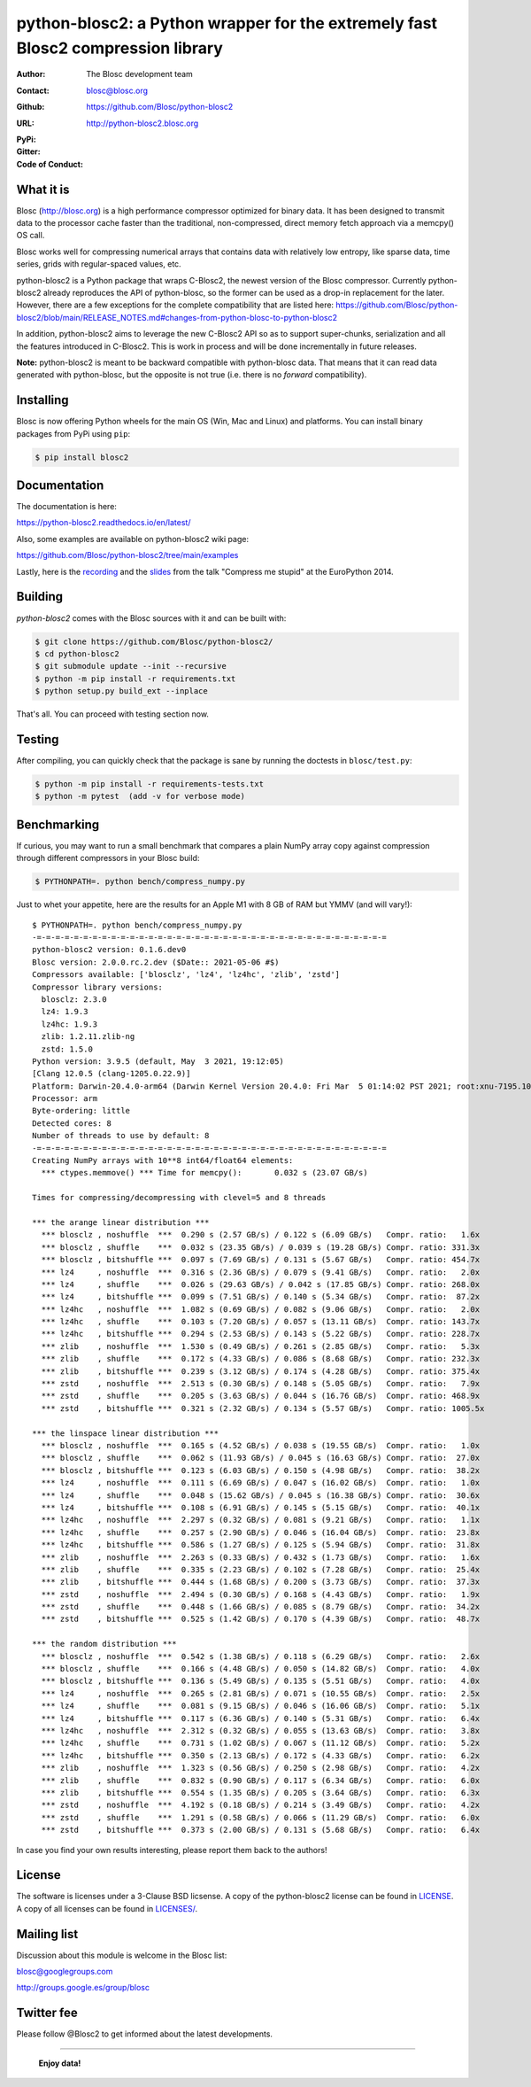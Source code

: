 python-blosc2: a Python wrapper for the extremely fast Blosc2 compression library
=================================================================================

:Author: The Blosc development team
:Contact: blosc@blosc.org
:Github: https://github.com/Blosc/python-blosc2
:URL: http://python-blosc2.blosc.org
:PyPi: |version|
:Gitter: |gitter|
:Code of Conduct: |Contributor Covenant|

.. |version| image:: https://img.shields.io/pypi/v/blosc.png
        :target: https://pypi.python.org/pypi/blosc
.. |anaconda| image:: https://anaconda.org/conda-forge/python-blosc2/badges/version.svg
        :target: https://anaconda.org/conda-forge/python-blosc2
.. |gitter| image:: https://badges.gitter.im/Blosc/c-blosc.svg
        :target: https://gitter.im/Blosc/c-blosc
.. |Contributor Covenant| image:: https://img.shields.io/badge/Contributor%20Covenant-v2.0%20adopted-ff69b4.svg
        :target: code_of_conduct.md


What it is
----------

Blosc (http://blosc.org) is a high performance compressor optimized for
binary data.  It has been designed to transmit data to the processor
cache faster than the traditional, non-compressed, direct memory fetch
approach via a memcpy() OS call.

Blosc works well for compressing numerical arrays that contains data
with relatively low entropy, like sparse data, time series, grids with
regular-spaced values, etc.

python-blosc2 is a Python package that wraps C-Blosc2, the newest version of
the Blosc compressor.  Currently python-blosc2 already reproduces the API of
python-blosc, so the former can be used as a drop-in replacement for the later.
However, there are a few exceptions for the complete compatibility that are listed
here:
https://github.com/Blosc/python-blosc2/blob/main/RELEASE_NOTES.md#changes-from-python-blosc-to-python-blosc2

In addition, python-blosc2 aims to leverage the new C-Blosc2 API so as to support
super-chunks, serialization and all the features introduced in C-Blosc2.
This is work in process and will be done incrementally in future releases.

**Note:** python-blosc2 is meant to be backward compatible with python-blosc data.
That means that it can read data generated with python-blosc, but the opposite
is not true (i.e. there is no *forward* compatibility).

Installing
----------

Blosc is now offering Python wheels for the main OS (Win, Mac and Linux) and platforms.
You can install binary packages from PyPi using ``pip``:

.. code-block:: console

    $ pip install blosc2

Documentation
-------------

The documentation is here:

https://python-blosc2.readthedocs.io/en/latest/

Also, some examples are available on python-blosc2 wiki page:

https://github.com/Blosc/python-blosc2/tree/main/examples

Lastly, here is the `recording
<https://www.youtube.com/watch?v=rilU44j_wUU&list=PLNkWzv63CorW83NY3U93gUar645jTXpJF&index=15>`_
and the `slides
<http://www.blosc.org/docs/haenel-ep14-compress-me-stupid.pdf>`_ from the talk
"Compress me stupid" at the EuroPython 2014.

Building
--------

`python-blosc2` comes with the Blosc sources with it and can be built with:

.. code-block:: console

    $ git clone https://github.com/Blosc/python-blosc2/
    $ cd python-blosc2
    $ git submodule update --init --recursive
    $ python -m pip install -r requirements.txt
    $ python setup.py build_ext --inplace

That's all. You can proceed with testing section now.

Testing
-------

After compiling, you can quickly check that the package is sane by
running the doctests in ``blosc/test.py``:

.. code-block:: console

    $ python -m pip install -r requirements-tests.txt
    $ python -m pytest  (add -v for verbose mode)

Benchmarking
------------

If curious, you may want to run a small benchmark that compares a plain
NumPy array copy against compression through different compressors in
your Blosc build:

.. code-block:: console

  $ PYTHONPATH=. python bench/compress_numpy.py

Just to whet your appetite, here are the results for an Apple M1
with 8 GB of RAM but YMMV (and will vary!)::

    $ PYTHONPATH=. python bench/compress_numpy.py
    -=-=-=-=-=-=-=-=-=-=-=-=-=-=-=-=-=-=-=-=-=-=-=-=-=-=-=-=-=-=-=-=-=-=-=-=-=-=
    python-blosc2 version: 0.1.6.dev0
    Blosc version: 2.0.0.rc.2.dev ($Date:: 2021-05-06 #$)
    Compressors available: ['blosclz', 'lz4', 'lz4hc', 'zlib', 'zstd']
    Compressor library versions:
      blosclz: 2.3.0
      lz4: 1.9.3
      lz4hc: 1.9.3
      zlib: 1.2.11.zlib-ng
      zstd: 1.5.0
    Python version: 3.9.5 (default, May  3 2021, 19:12:05)
    [Clang 12.0.5 (clang-1205.0.22.9)]
    Platform: Darwin-20.4.0-arm64 (Darwin Kernel Version 20.4.0: Fri Mar  5 01:14:02 PST 2021; root:xnu-7195.101.1~3/RELEASE_ARM64_T8101)
    Processor: arm
    Byte-ordering: little
    Detected cores: 8
    Number of threads to use by default: 8
    -=-=-=-=-=-=-=-=-=-=-=-=-=-=-=-=-=-=-=-=-=-=-=-=-=-=-=-=-=-=-=-=-=-=-=-=-=-=
    Creating NumPy arrays with 10**8 int64/float64 elements:
      *** ctypes.memmove() *** Time for memcpy():	0.032 s	(23.07 GB/s)

    Times for compressing/decompressing with clevel=5 and 8 threads

    *** the arange linear distribution ***
      *** blosclz , noshuffle  ***  0.290 s (2.57 GB/s) / 0.122 s (6.09 GB/s)	Compr. ratio:   1.6x
      *** blosclz , shuffle    ***  0.032 s (23.35 GB/s) / 0.039 s (19.28 GB/s)	Compr. ratio: 331.3x
      *** blosclz , bitshuffle ***  0.097 s (7.69 GB/s) / 0.131 s (5.67 GB/s)	Compr. ratio: 454.7x
      *** lz4     , noshuffle  ***  0.316 s (2.36 GB/s) / 0.079 s (9.41 GB/s)	Compr. ratio:   2.0x
      *** lz4     , shuffle    ***  0.026 s (29.63 GB/s) / 0.042 s (17.85 GB/s)	Compr. ratio: 268.0x
      *** lz4     , bitshuffle ***  0.099 s (7.51 GB/s) / 0.140 s (5.34 GB/s)	Compr. ratio:  87.2x
      *** lz4hc   , noshuffle  ***  1.082 s (0.69 GB/s) / 0.082 s (9.06 GB/s)	Compr. ratio:   2.0x
      *** lz4hc   , shuffle    ***  0.103 s (7.20 GB/s) / 0.057 s (13.11 GB/s)	Compr. ratio: 143.7x
      *** lz4hc   , bitshuffle ***  0.294 s (2.53 GB/s) / 0.143 s (5.22 GB/s)	Compr. ratio: 228.7x
      *** zlib    , noshuffle  ***  1.530 s (0.49 GB/s) / 0.261 s (2.85 GB/s)	Compr. ratio:   5.3x
      *** zlib    , shuffle    ***  0.172 s (4.33 GB/s) / 0.086 s (8.68 GB/s)	Compr. ratio: 232.3x
      *** zlib    , bitshuffle ***  0.239 s (3.12 GB/s) / 0.174 s (4.28 GB/s)	Compr. ratio: 375.4x
      *** zstd    , noshuffle  ***  2.513 s (0.30 GB/s) / 0.148 s (5.05 GB/s)	Compr. ratio:   7.9x
      *** zstd    , shuffle    ***  0.205 s (3.63 GB/s) / 0.044 s (16.76 GB/s)	Compr. ratio: 468.9x
      *** zstd    , bitshuffle ***  0.321 s (2.32 GB/s) / 0.134 s (5.57 GB/s)	Compr. ratio: 1005.5x

    *** the linspace linear distribution ***
      *** blosclz , noshuffle  ***  0.165 s (4.52 GB/s) / 0.038 s (19.55 GB/s)	Compr. ratio:   1.0x
      *** blosclz , shuffle    ***  0.062 s (11.93 GB/s) / 0.045 s (16.63 GB/s)	Compr. ratio:  27.0x
      *** blosclz , bitshuffle ***  0.123 s (6.03 GB/s) / 0.150 s (4.98 GB/s)	Compr. ratio:  38.2x
      *** lz4     , noshuffle  ***  0.111 s (6.69 GB/s) / 0.047 s (16.02 GB/s)	Compr. ratio:   1.0x
      *** lz4     , shuffle    ***  0.048 s (15.62 GB/s) / 0.045 s (16.38 GB/s)	Compr. ratio:  30.6x
      *** lz4     , bitshuffle ***  0.108 s (6.91 GB/s) / 0.145 s (5.15 GB/s)	Compr. ratio:  40.1x
      *** lz4hc   , noshuffle  ***  2.297 s (0.32 GB/s) / 0.081 s (9.21 GB/s)	Compr. ratio:   1.1x
      *** lz4hc   , shuffle    ***  0.257 s (2.90 GB/s) / 0.046 s (16.04 GB/s)	Compr. ratio:  23.8x
      *** lz4hc   , bitshuffle ***  0.586 s (1.27 GB/s) / 0.125 s (5.94 GB/s)	Compr. ratio:  31.8x
      *** zlib    , noshuffle  ***  2.263 s (0.33 GB/s) / 0.432 s (1.73 GB/s)	Compr. ratio:   1.6x
      *** zlib    , shuffle    ***  0.335 s (2.23 GB/s) / 0.102 s (7.28 GB/s)	Compr. ratio:  25.4x
      *** zlib    , bitshuffle ***  0.444 s (1.68 GB/s) / 0.200 s (3.73 GB/s)	Compr. ratio:  37.3x
      *** zstd    , noshuffle  ***  2.494 s (0.30 GB/s) / 0.168 s (4.43 GB/s)	Compr. ratio:   1.9x
      *** zstd    , shuffle    ***  0.448 s (1.66 GB/s) / 0.085 s (8.79 GB/s)	Compr. ratio:  34.2x
      *** zstd    , bitshuffle ***  0.525 s (1.42 GB/s) / 0.170 s (4.39 GB/s)	Compr. ratio:  48.7x

    *** the random distribution ***
      *** blosclz , noshuffle  ***  0.542 s (1.38 GB/s) / 0.118 s (6.29 GB/s)	Compr. ratio:   2.6x
      *** blosclz , shuffle    ***  0.166 s (4.48 GB/s) / 0.050 s (14.82 GB/s)	Compr. ratio:   4.0x
      *** blosclz , bitshuffle ***  0.136 s (5.49 GB/s) / 0.135 s (5.51 GB/s)	Compr. ratio:   4.0x
      *** lz4     , noshuffle  ***  0.265 s (2.81 GB/s) / 0.071 s (10.55 GB/s)	Compr. ratio:   2.5x
      *** lz4     , shuffle    ***  0.081 s (9.15 GB/s) / 0.046 s (16.06 GB/s)	Compr. ratio:   5.1x
      *** lz4     , bitshuffle ***  0.117 s (6.36 GB/s) / 0.140 s (5.31 GB/s)	Compr. ratio:   6.4x
      *** lz4hc   , noshuffle  ***  2.312 s (0.32 GB/s) / 0.055 s (13.63 GB/s)	Compr. ratio:   3.8x
      *** lz4hc   , shuffle    ***  0.731 s (1.02 GB/s) / 0.067 s (11.12 GB/s)	Compr. ratio:   5.2x
      *** lz4hc   , bitshuffle ***  0.350 s (2.13 GB/s) / 0.172 s (4.33 GB/s)	Compr. ratio:   6.2x
      *** zlib    , noshuffle  ***  1.323 s (0.56 GB/s) / 0.250 s (2.98 GB/s)	Compr. ratio:   4.2x
      *** zlib    , shuffle    ***  0.832 s (0.90 GB/s) / 0.117 s (6.34 GB/s)	Compr. ratio:   6.0x
      *** zlib    , bitshuffle ***  0.554 s (1.35 GB/s) / 0.205 s (3.64 GB/s)	Compr. ratio:   6.3x
      *** zstd    , noshuffle  ***  4.192 s (0.18 GB/s) / 0.214 s (3.49 GB/s)	Compr. ratio:   4.2x
      *** zstd    , shuffle    ***  1.291 s (0.58 GB/s) / 0.066 s (11.29 GB/s)	Compr. ratio:   6.0x
      *** zstd    , bitshuffle ***  0.373 s (2.00 GB/s) / 0.131 s (5.68 GB/s)	Compr. ratio:   6.4x

In case you find your own results interesting, please report them back
to the authors!

License
-------

The software is licenses under a 3-Clause BSD licsense. A copy of the
python-blosc2 license can be found in `LICENSE <https://github.com/Blosc/python-blosc2/tree/main/LICENSE>`_. A copy of all licenses can be
found in `LICENSES/ <https://github.com/Blosc/python-blosc2/blob/main/LICENSES>`_.

Mailing list
------------

Discussion about this module is welcome in the Blosc list:

blosc@googlegroups.com

http://groups.google.es/group/blosc

Twitter fee
-----------

Please follow @Blosc2 to get informed about the latest developments.

----

  **Enjoy data!**
